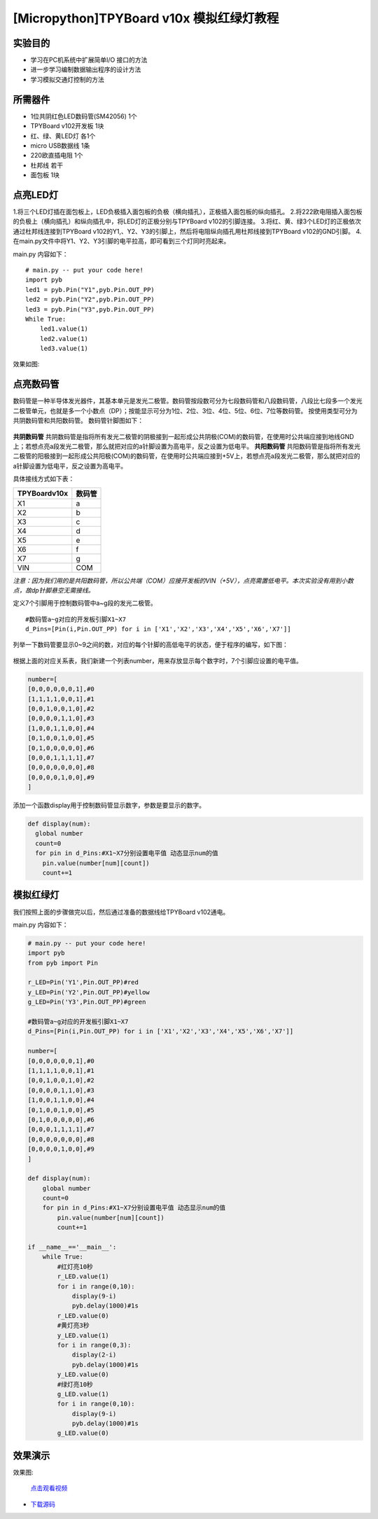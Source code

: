 [Micropython]TPYBoard v10x 模拟红绿灯教程
===========================


实验目的
----------------------

- 学习在PC机系统中扩展简单I/O 接口的方法
- 进一步学习编制数据输出程序的设计方法
- 学习模拟交通灯控制的方法

所需器件
---------------------

- 1位共阴红色LED数码管(SM42056) 1个
- TPYBoard v102开发板 1块
- 红、绿、黄LED灯 各1个
- micro USB数据线 1条
- 220欧直插电阻 1个
- 杜邦线 若干
- 面包板 1块


点亮LED灯
---------------------------

1.将三个LED灯插在面包板上，LED负极插入面包板的负极（横向插孔），正极插入面包板的纵向插孔。
2.将222欧电阻插入面包板的负极上（横向插孔）和纵向插孔中，将LED灯的正极分别与TPYBoard v102的引脚连接。
3.将红、黄、绿3个LED灯的正极依次通过杜邦线连接到TPYBoard v102的Y1,、Y2、Y3的引脚上，然后将电阻纵向插孔用杜邦线接到TPYBoard v102的GND引脚。
4.在main.py文件中将Y1、Y2、Y3引脚的电平拉高，即可看到三个灯同时亮起来。

main.py 内容如下：
::
    # main.py -- put your code here!
    import pyb
    led1 = pyb.Pin("Y1",pyb.Pin.OUT_PP)
    led2 = pyb.Pin("Y2",pyb.Pin.OUT_PP)
    led3 = pyb.Pin("Y3",pyb.Pin.OUT_PP)
    While True:
        led1.value(1)
        led2.value(1)
        led3.value(1)

效果如图:

  .. image:: ../img/test_11.png

点亮数码管
------------------------------------
数码管是一种半导体发光器件，其基本单元是发光二极管。数码管按段数可分为七段数码管和八段数码管，八段比七段多一个发光二极管单元，也就是多一个小数点（DP）；按能显示可分为1位、2位、3位、4位、5位、6位、7位等数码管。 按使用类型可分为共阴数码管和共阳数码管。
数码管针脚图如下：

  .. image:: ../img/test_12.png

**共阴数码管**
共阴数码管是指将所有发光二极管的阴极接到一起形成公共阴极(COM)的数码管，在使用时公共端应接到地线GND上；若想点亮a段发光二极管，那么就把对应的a针脚设置为高电平，反之设置为低电平。
**共阳数码管**
共阳数码管是指将所有发光二极管的阳极接到一起形成公共阳极(COM)的数码管，在使用时公共端应接到+5V上，若想点亮a段发光二极管，那么就把对应的a针脚设置为低电平，反之设置为高电平。

具体接线方式如下表：

+--------------+--------+
| TPYBoardv10x | 数码管 |
+==============+========+
| X1           | a      |
+--------------+--------+
| X2           | b      |
+--------------+--------+
| X3           | c      |
+--------------+--------+
| X4           | d      |
+--------------+--------+
| X5           | e      |
+--------------+--------+
| X6           | f      |
+--------------+--------+
| X7           | g      |
+--------------+--------+
| VIN          | COM    |
+--------------+--------+

*注意：因为我们用的是共阳数码管，所以公共端（COM）应接开发板的VIN（+5V），点亮需置低电平。本次实验没有用到小数点，故dp针脚悬空无需接线。*

定义7个引脚用于控制数码管中a~g段的发光二极管。
::

    #数码管a~g对应的开发板引脚X1~X7
    d_Pins=[Pin(i,Pin.OUT_PP) for i in ['X1','X2','X3','X4','X5','X6','X7']]


列举一下数码管要显示0~9之间的数，对应的每个针脚的高低电平的状态，便于程序的编写，如下图：

  .. image:: ../img/test_00.png

根据上面的对应关系表，我们新建一个列表number，用来存放显示每个数字时，7个引脚应设置的电平值。

.. code-block:: python

    number=[
    [0,0,0,0,0,0,1],#0
    [1,1,1,1,0,0,1],#1
    [0,0,1,0,0,1,0],#2
    [0,0,0,0,1,1,0],#3
    [1,0,0,1,1,0,0],#4
    [0,1,0,0,1,0,0],#5
    [0,1,0,0,0,0,0],#6
    [0,0,0,1,1,1,1],#7
    [0,0,0,0,0,0,0],#8
    [0,0,0,0,1,0,0],#9
    ]

添加一个函数display用于控制数码管显示数字，参数是要显示的数字。

.. code-block:: python

    def display(num):
      global number
      count=0
      for pin in d_Pins:#X1~X7分别设置电平值 动态显示num的值
        pin.value(number[num][count])
        count+=1

模拟红绿灯
------------------------------------

我们按照上面的步骤做完以后，然后通过准备的数据线给TPYBoard v102通电。

main.py 内容如下：

.. code-block:: python

    # main.py -- put your code here!
    import pyb
    from pyb import Pin
      
    r_LED=Pin('Y1',Pin.OUT_PP)#red
    y_LED=Pin('Y2',Pin.OUT_PP)#yellow
    g_LED=Pin('Y3',Pin.OUT_PP)#green
      
    #数码管a~g对应的开发板引脚X1~X7
    d_Pins=[Pin(i,Pin.OUT_PP) for i in ['X1','X2','X3','X4','X5','X6','X7']]
      
    number=[
    [0,0,0,0,0,0,1],#0
    [1,1,1,1,0,0,1],#1
    [0,0,1,0,0,1,0],#2
    [0,0,0,0,1,1,0],#3
    [1,0,0,1,1,0,0],#4
    [0,1,0,0,1,0,0],#5
    [0,1,0,0,0,0,0],#6
    [0,0,0,1,1,1,1],#7
    [0,0,0,0,0,0,0],#8
    [0,0,0,0,1,0,0],#9
    ]
      
    def display(num):
        global number
        count=0
        for pin in d_Pins:#X1~X7分别设置电平值 动态显示num的值
            pin.value(number[num][count])
            count+=1
      
    if __name__=='__main__':
        while True:
            #红灯亮10秒
            r_LED.value(1)
            for i in range(0,10):
                display(9-i)
                pyb.delay(1000)#1s
            r_LED.value(0)
            #黄灯亮3秒
            y_LED.value(1)
            for i in range(0,3):
                display(2-i)
                pyb.delay(1000)#1s
            y_LED.value(0)
            #绿灯亮10秒
            g_LED.value(1)
            for i in range(0,10):
                display(9-i)
                pyb.delay(1000)#1s
            g_LED.value(0)


效果演示
------------------------------------
    
效果图:

  .. image:: ../img/test_13.png

  `点击观看视频 <http://v.youku.com/v_show/id_XMTY1MzY5NDExNg==.html>`_


- `下载源码 <https://github.com/TPYBoard/developmentBoard/tree/master/TPYBoard-v10x-master>`_
